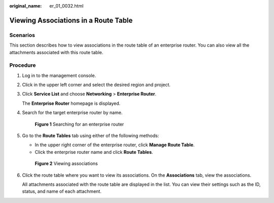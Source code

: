 :original_name: er_01_0032.html

.. _er_01_0032:

Viewing Associations in a Route Table
=====================================

Scenarios
---------

This section describes how to view associations in the route table of an enterprise router. You can also view all the attachments associated with this route table.

Procedure
---------

#. Log in to the management console.

#. Click |image1| in the upper left corner and select the desired region and project.

#. Click **Service List** and choose **Networking** > **Enterprise Router**.

   The **Enterprise Router** homepage is displayed.

#. Search for the target enterprise router by name.


   .. figure:: /_static/images/en-us_image_0000001674900098.png
      :alt: **Figure 1** Searching for an enterprise router

      **Figure 1** Searching for an enterprise router

#. Go to the **Route Tables** tab using either of the following methods:

   -  In the upper right corner of the enterprise router, click **Manage Route Table**.
   -  Click the enterprise router name and click **Route Tables**.


   .. figure:: /_static/images/en-us_image_0000001723178213.png
      :alt: **Figure 2** Viewing associations

      **Figure 2** Viewing associations

#. Click the route table where you want to view its associations. On the **Associations** tab, view the associations.

   All attachments associated with the route table are displayed in the list. You can view their settings such as the ID, status, and name of each attachment.

.. |image1| image:: /_static/images/en-us_image_0000001190483836.png

